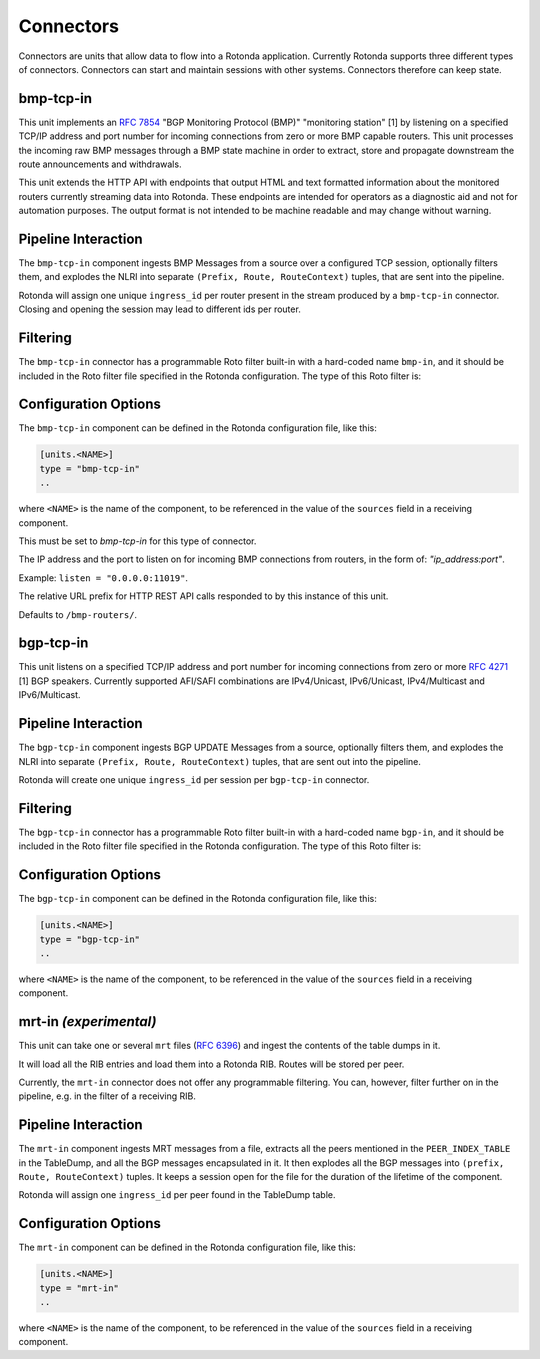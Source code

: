 Connectors
==========

Connectors are units that allow data to flow into a Rotonda application.
Currently Rotonda supports three different types of connectors. Connectors
can start and maintain sessions with other systems. Connectors therefore can
keep state.

bmp-tcp-in
----------

This unit implements an :RFC:`7854` "BGP Monitoring Protocol (BMP)"
"monitoring station" [1] by listening on a specified TCP/IP address and port
number for incoming connections from zero or more BMP capable routers. This
unit processes the incoming raw BMP messages through a BMP state machine in
order to extract, store and propagate downstream the route announcements and
withdrawals.

This unit extends the HTTP API with endpoints that output HTML and text
formatted information about the monitored routers currently streaming data
into Rotonda. These endpoints are intended for operators as a diagnostic
aid and not for automation purposes. The output format is not intended to be
machine readable and may change without warning.

Pipeline Interaction
--------------------

The ``bmp-tcp-in`` component ingests BMP Messages from a source over a
configured TCP session, optionally filters them, and explodes the NLRI
into separate ``(Prefix, Route, RouteContext)`` tuples, that are sent into the
pipeline.

Rotonda will assign one unique ``ingress_id`` per router present in the stream
produced by a ``bmp-tcp-in`` connector. Closing and opening the session may
lead to different ids per router.

.. raw:: html

	<pre style="font-family: menlo,mono; font-weight: 400; font-size:0.75em;">
	                       HTTP API
	                         │ ▲
	                         │ │
	          ┌──────────────▼─┴───────────────┐
	TCP/IP ───▶BmpMessage──▶filter──▶BmpMessage├──▶N * (Prefix,Route,RouteContext)
	          └───────────────┬────────────────┘
	                          │
	              ┌───────────▼──────────────┐
	              │0..M values of Log output │
	              └──────────────────────────┘
	</pre>

Filtering
---------

The ``bmp-tcp-in`` connector has a programmable Roto filter built-in with a
hard-coded name ``bmp-in``, and it should be included in the Roto filter file
specified in the Rotonda configuration. The type of this Roto filter is:

.. describe:: filter bmp-in(BmpMsg, Log, Provenance) -> Verdict

	Argument Types
	--------------

	.. describe:: BmpMsg

	The BMP Message that is flowing through this filter. It can be inspected, 
	and will be sent out unmodified. Note that the individual parts of the
	NLRI of the message cannot be inspected. If you wish to do this, you
	should do this further in the pipeline, e.g. on the filter in a RIB.

	.. describe:: Log

    Handle to emit log entries to a configured output, such as ``mqtt-out``.

	.. describe:: Provenance

	Contextual data about the session.
	
	Return Value
	------------

	.. describe:: Verdict
	
	The resulting value of this filter, either ``accept`` or ``reject``.

Configuration Options
---------------------

The ``bmp-tcp-in`` component can be defined in the Rotonda configuration file,
like this:

.. code-block:: text

	[units.<NAME>]
	type = "bmp-tcp-in"
	..

where ``<NAME>`` is the name of the component, to be referenced in the value
of the ``sources`` field in a receiving component.


.. describe:: type (mandatory)

This must be set to `bmp-tcp-in` for this type of connector.

.. describe:: listen (mandatory)

The IP address and the port to listen on for incoming BMP connections from
routers, in the form of: `"ip_address:port"`.
	
Example: ``listen = "0.0.0.0:11019"``.

.. describe:: http_api_path (optional)

The relative URL prefix for HTTP REST API calls responded to by this instance
of this unit.
	
Defaults to ``/bmp-routers/``.

bgp-tcp-in
----------

This unit listens on a specified TCP/IP address and port number for incoming
connections from zero or more :RFC:`4271` [1] BGP speakers. Currently
supported AFI/SAFI combinations are IPv4/Unicast, IPv6/Unicast, IPv4/Multicast
and IPv6/Multicast.

Pipeline Interaction
--------------------

The ``bgp-tcp-in`` component ingests BGP UPDATE Messages from a source,
optionally filters them, and explodes the NLRI into separate ``(Prefix, Route,
RouteContext)`` tuples, that are sent out into the pipeline.

Rotonda will create one unique ``ingress_id`` per session per ``bgp-tcp-in``
connector.

.. raw:: html

	<pre style="font-family: menlo,mono; font-weight: 400; font-size:0.75em;">
	          ┌──────────────────────────────────┐
	TCP/IP ───▶ BgpMessage──▶filter──▶BgpMessage ├──▶ N * (Prefix,Route,RouteContext)
	          └──────────────────────────────────┘
	</pre>

Filtering
---------

The ``bgp-tcp-in`` connector has a programmable Roto filter built-in with a
hard-coded name ``bgp-in``, and it should be included in the Roto filter file
specified in the Rotonda configuration. The type of this Roto filter is:

.. describe:: filter bgp-in(BgpMsg, Log, Provenance) -> Verdict

	Argument Types
	--------------

	.. describe:: BgpMsg (read-only)

    The BGP UPDATE Message that is flowing through this filter. It can be
    inspected, and will be sent out unmodified.

	.. describe:: Log

    Handle to emit log entries to a configured output, such as ``mqtt-out``.

	.. describe:: Provenance (read-only)

	Contextual data about the session.
	
	Return Value
	------------

	.. describe:: Verdict
	
	The resulting value of this filter, either ``accept`` or ``reject``.

Configuration Options
----------------------

The ``bgp-tcp-in`` component can be defined in the Rotonda configuration file,
like this:

.. code-block:: text

	[units.<NAME>]
	type = "bgp-tcp-in"
	..

where ``<NAME>`` is the name of the component, to be referenced in the value
of the ``sources`` field in a receiving component.

.. describe:: type (mandatory)

	This must be set to `bgp-tcp-in` for this type of connector.

.. describe:: listen (mandatory)

	The IP address and the port to listen on for incoming BGP connections from BGP
	speakers, in the form of: `"ip_address:port"`.

	Example: ``listen = "10.1.0.254:179"``

.. describe:: my_asn (mandatory)

	The positive number of the Autonomous System in which this instance of Rotonda
	is operating and which will be sent by this BGP speaker in its :RFC:`4271` BGP
	OPEN message in the "My Autonomous Number" field [3].

.. describe:: my_bgp_id (mandatory)

    An array of four positive integer numbers, e.g. [1, 2, 3, 4], which together
    define per RFC 4271 "A 4-octet unsigned integer that indicates the BGP
    Identifier of the sender of BGP messages" which is "determined up startup
    and is the same for every local interface and BGP peer" [2].

.. describe:: peers."<ADDRESS>" (optional)

    This setting defines the set of peers from which incoming connections will
    be accepted. By default no such peers are defined and thus all incoming
    connections are rejected.

	The double-quoted address value must be an IPv4 or IPv6 address or a prefix,
    e.g. "1.2.3.4" or "1.2.3.0/24.

	The value of this setting is a TOML table which may be specified inline or as
	a separate section in the config file, e.g.:

	.. code-block:: text

		[units.my-bgp-in.peers.".."]
		name = ..
		remote_asn = ..

	Or:

	.. code-block:: text

		[units.my-bgp-in]
		peers.".." = { name = .., remote_asn = .. }

	These sections have the following fields:

    .. describe:: name
	
    A name identifying the remote peer intended to make it easier for the
    operator to know which BGP speaker these settings refer to.

    .. describe:: remote_asn
	
    The expected Autonomous System Number for the remote BGP speaker that
    connects to this unit (i.e. the "My Autonomous Number"
    field of the RFC 4271 BGP OPEN message [3]).
    Can be specified as either a single ASN:
    .. code-block:: text
        remote_asn = 65001

    Or a list of multiple ASNs, where the empty list means 'accept everything':

    .. code-block:: text
        remote_asn = [] # accept any ASN send by the peer
        remote_asn = [65001, 65002, 65003] # accept any of these ASN

.. describe:: protocols

    The list of address families (AFI/SAFI) that is accepted from this peer.
    These are announced in the BGP OPEN as MultiProtocol Capabilities
    (:RFC:`4760`). In order to receive 'as much as possible', list all options.
    If this setting is omitted or set to the empty list, the session will only
    carry conventional IPv4 Unicast information.

	Currently supported are: [``"Ipv4Unicast"``, ``"Ipv6Unicast"``, ``"Ipv4Multicast"``, ``"Ipv6Multicast"``]

mrt-in `(experimental)`
-----------------------

This unit can take one or several ``mrt`` files (:RFC:`6396`) and ingest the
contents of the table dumps in it.

It will load all the RIB entries and load them into a Rotonda RIB. Routes will
be stored per peer.

Currently, the ``mrt-in`` connector does not offer any programmable filtering.
You can, however, filter further on in the pipeline, e.g. in the filter of a
receiving RIB.

Pipeline Interaction
--------------------

The ``mrt-in`` component ingests MRT messages from a file, extracts all the
peers mentioned in the ``PEER_INDEX_TABLE`` in the TableDump, and all the
BGP messages encapsulated in it. It then explodes all the BGP messages into
``(prefix, Route, RouteContext)`` tuples. It keeps a session open for the file
for the duration of the lifetime of the component.

Rotonda will assign one ``ingress_id`` per peer found in the TableDump table.

.. raw:: html

	<pre style="font-family: menlo,mono; font-weight: 400; font-size:0.75em;">
	        ┌──────────────────────────┐
	file ───▶ MrtMessage─┬▶BgpMessage  │
	        │            │             ├──▶ N * (Prefix,Route,RouteContext)
	        │            └▶RibTableDump│
	        └──────────────────────────┘
	</pre>


Configuration Options
---------------------

The ``mrt-in`` component can be defined in the Rotonda configuration file,
like this:

.. code-block:: text

	[units.<NAME>]
	type = "mrt-in"
	..

where ``<NAME>`` is the name of the component, to be referenced in the value
of the ``sources`` field in a receiving component.

.. describe:: type (mandatory)

	This must be set to `mrt-in` for this type of connector.

.. describe:: filename (mandatory)

	The path to the ``mrt`` file containing one or more table dump entries, that will be loaded into the receiving RIB.

